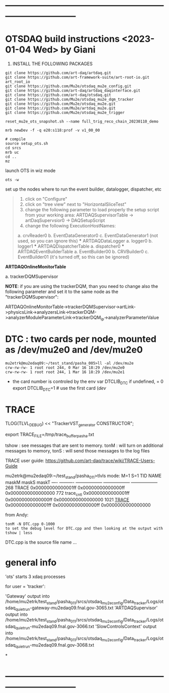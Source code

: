 #+startup:fold
* ------------------------------------------------------------------------------
* OTSDAQ build instructions   <2023-01-04 Wed> by Giani                      

1) INSTALL THE FOLLOWING PACKAGES 

#+begin_src
git clone https://github.com/art-daq/artdaq.git
git clone https://github.com/art-framework-suite/art-root-io.git art_root_io
git clone https://github.com/Mu2e/otsdaq_mu2e_config.git 
git clone https://github.com/art-daq/artdaq_daqinterface.git
git clone https://github.com/art-daq/otsdaq.git
git clone https://github.com/Mu2e/otsdaq_mu2e_dqm_tracker
git clone https://github.com/Mu2e/otsdaq_mu2e.git
git clone https://github.com/Mu2e/artdaq_mu2e.git
git clone https://github.com/Mu2e/otsdaq_mu2e_trigger
#+end_src

# edit one hack in art_root_io
# 1. open the file: art_root_io/detail/RootErrorClassifier.cc
# 2. add the following code at line 25:    if(parser.has_message("rdict")) { return true; }

# reset the config
#+begin_src
reset_mu2e_ots_snapshot.sh --name full_trig_reco_chain_20230110_demo

mrb newDev -f -q e20:s118:prof -v v1_00_00

# compile
source setup_ots.sh
cd srcs
mrb uc
cd ..
mz
#+end_src 

   launch OTS in wiz mode
#+begin_src
ots -w
#+end_src

set up the nodes where to run the event builder, datalogger, dispatcher, etc

#+begin_quote
1. click on "Configure"
2. click on "tree view" next to "HorizontalSliceTest"
3. change the following parameter to load properly the setup script from your working area: 
   ARTDAQSupervisorTable -> artDaqSupervsior0 -> DAQSetupScript
4. change the following ExecutionHostNames:
 *** ARTDAQBoardReaderTable
a. crvReader0
b. EventDataGenerator0
c. EventDataGenerator1 (not used, so you can ignore this)
 *** ARTDAQDataLogger
a. logger0
b. logger1
 *** ARTDAQDispatcherTable
a. dispatcher0
 *** ARTDAQEventBuilderTable
a. EventBuilder00
b. CRVBuilder0
c. EventBuilder01 (it's turned off, so this can be ignored)
#+end_quote

  *ARTDAQOnlineMonitorTable*

 a. trackerDQMSupervisor 

  *NOTE*: if you are using the trackerDQM, than you need to change also the following parameter and set it to the same node as the "trackerDQMSupervisor":

  ARTDAQOnlineMonitorTable->trackerDQMSupervisor->artLink->physicsLink->analyzersLink->trackerDQM->analyzerModuleParameterLink->trackerDQM_ip->analyzerParameterValue

* DTC   : two cards per node, mounted as /dev/mu2e0 and /dev/mu2e0           

#+begin_src 
mu2etrk@mu2edaq09:~/test_stand/pasha_005>ll -al /dev/mu2e
crw-rw-rw- 1 root root 244, 0 Mar 16 18:29 /dev/mu2e0
crw-rw-rw- 1 root root 244, 1 Mar 16 18:29 /dev/mu2e1
#+end_src
                                                              
- the card number is controled by the env var DTCLIB_DTC
  if undefined, = 0
  export DTCLIB_DTC=1 # use the first card (/dev/
* TRACE                                                                      

 TLOG(TLVL_DEBUG) << "TrackerVST_generator CONSTRUCTOR";

 export TRACE_FILE=/tmp/trace_buffer_pasha.txt
 
 tshow : see messages that are sent to memory. 
 tonM  : will turn on additional messages to memory, 
 tonS  : will send those messages to the log files

 TRACE user guide: https://github.com/art-daq/trace/wiki/TRACE-Users-Guide

mu2etrk@mu2edaq09:~/test_stand/pasha_011>tlvls
mode:                          M=1                S=1
 TID       NAME              maskM              maskS              maskT
---- ---------- ------------------ ------------------ ------------------
 268      TRACE 0x00000000000001ff 0x00000000000000ff 0x0000000000000000
 772 trace_cntl 0x00000000000001ff 0x00000000000000ff 0x0000000000000000
1021    _TRACE_ 0x00000000000001ff 0x00000000000000ff 0x0000000000000000

from Andy:
 
 #+begin_src
tonM -N DTC.cpp 0-1000
to set the debug level for DTC.cpp and then looking at the output with
tshow | less
#+end_src 

DTC.cpp is the source file name ... 

* general info                                                               

 'ots' starts 3 xdaq processes 

  for user = 'tracker': 

  'Gateway'             output into /home/mu2etrk/test_stand/pasha_011/srcs/otsdaq_mu2e_config/Data_tracker/Logs/otsdaq_quiet_run-gateway-mu2edaq09.fnal.gov-3065.txt
  'ARTDAQSupervisor'    output into /home/mu2etrk/test_stand/pasha_011/srcs/otsdaq_mu2e_config/Data_tracker/Logs/otsdaq_quiet_run-mu2edaq09.fnal.gov-3066.txt
  'SlowControlsContext' output into /home/mu2etrk/test_stand/pasha_011/srcs/otsdaq_mu2e_config/Data_tracker/Logs/otsdaq_quiet_run-mu2edaq09.fnal.gov-3068.txt

*

* ------------------------------------------------------------------------------
